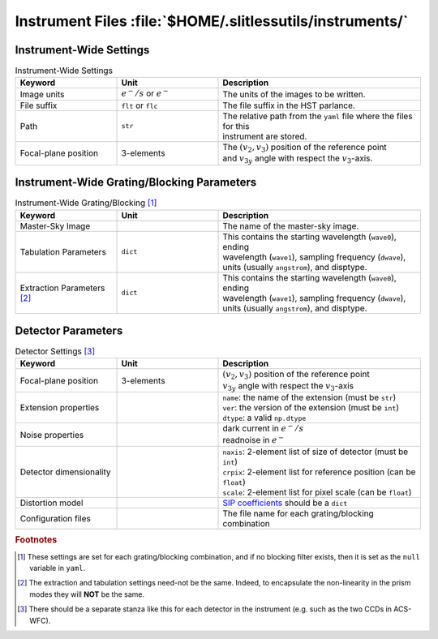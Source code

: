 .. _instrumentfiles:

Instrument Files :file:`$HOME/.slitlessutils/instruments/`
==========================================================

Instrument-Wide Settings
------------------------

.. list-table:: Instrument-Wide Settings
   :widths: 25 25 50
   :header-rows: 1

   * - Keyword
     - Unit
     - Description
   * - Image units
     - :math:`e^-/s` or :math:`e^-`
     - The units of the images to be written.
   * - File suffix
     - ``flt`` or ``flc``
     - The file suffix in the HST parlance.
   * - Path
     - ``str``
     - | The relative path from the ``yaml`` file where the files for this 
       | instrument are stored.
   * - Focal-plane position
     - 3-elements
     - | The :math:`(v_2,v_3)` position of the reference point 
       | and :math:`v_{3y}` angle with respect the :math:`v_3`-axis.

Instrument-Wide Grating/Blocking Parameters
-------------------------------------------


.. list-table:: Instrument-Wide Grating/Blocking [#gbnote]_
   :widths: 25 25 50
   :header-rows: 1

   * - Keyword
     - Unit
     - Description
   * - Master-Sky Image
     - 
     - The name of the master-sky image.
   * - Tabulation Parameters
     - ``dict``
     - | This contains the starting wavelength (``wave0``), ending 
       | wavelength (``wave1``), sampling frequency (``dwave``), 
       | units (usually ``angstrom``), and disptype.  
   * - Extraction Parameters [#extnote]_
     - ``dict``
     - | This contains the starting wavelength (``wave0``), ending 
       | wavelength (``wave1``), sampling frequency (``dwave``), 
       | units (usually ``angstrom``), and disptype.  

Detector Parameters
-------------------

.. list-table:: Detector Settings [#detnote]_
   :widths: 25 25 50
   :header-rows: 1

   * - Keyword
     - Unit
     - Description
   * - Focal-plane position
     - 3-elements
     - | :math:`(v_2,v_3)` position of the reference point 
       | :math:`v_{3y}` angle with respect the :math:`v_3`-axis
   * - Extension properties
     - 
     - | ``name``: the name of the extension (must be ``str``)
       | ``ver``: the version of the extension (must be ``int``)
       | ``dtype``: a valid ``np.dtype``
   * - Noise properties
     - 
     - | dark current in :math:`e^-/s`
       | readnoise in :math:`e^-`
   * - Detector dimensionality
     - 
     - | ``naxis``: 2-element list of size of detector (must be ``int``)
       | ``crpix``: 2-element list for reference position (can be ``float``)
       | ``scale``: 2-element list for pixel scale (can be ``float``)
   * - Distortion model
     - 
     - `SIP coefficients <https://docs.astropy.org/en/stable/wcs/note_sip.html>`_ should be a ``dict``
   * - Configuration files
     - 
     - The file name for each grating/blocking combination


.. rubric:: Footnotes
.. [#gbnote] These settings are set for each grating/blocking combination, and if no blocking filter exists, then it is set as the ``null`` variable in ``yaml``.
.. [#extnote] The extraction and tabulation settings need-not be the same.  Indeed, to encapsulate the non-linearity in the prism modes they will **NOT** be the same.
.. [#detnote] There should be a separate stanza like this for each detector in the instrument (e.g. such as the two CCDs in ACS-WFC).

